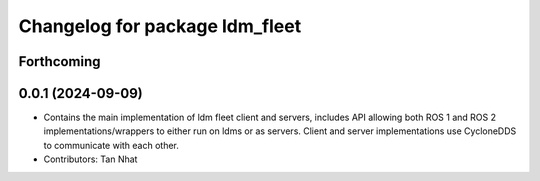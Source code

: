 ^^^^^^^^^^^^^^^^^^^^^^^^^^^^^^^^
Changelog for package ldm_fleet
^^^^^^^^^^^^^^^^^^^^^^^^^^^^^^^^

Forthcoming
-----------

0.0.1 (2024-09-09)
------------------
* Contains the main implementation of ldm fleet client and servers, includes API allowing both ROS 1 and ROS 2 implementations/wrappers to either run on ldms or as servers. Client and server implementations use CycloneDDS to communicate with each other.
* Contributors: Tan Nhat

